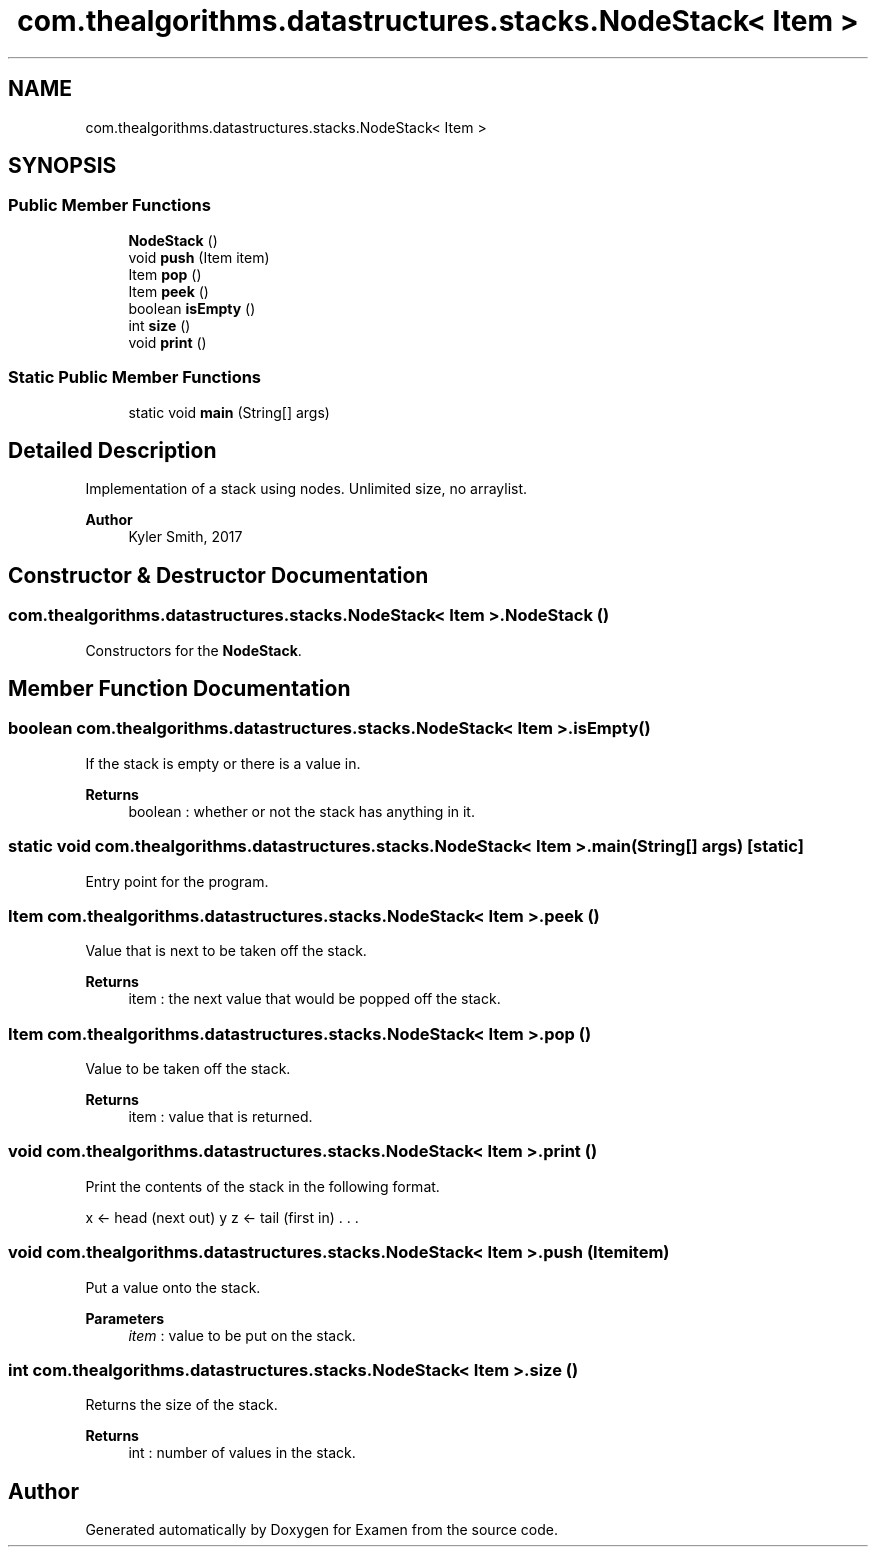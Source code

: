 .TH "com.thealgorithms.datastructures.stacks.NodeStack< Item >" 3 "Fri Jan 28 2022" "Examen" \" -*- nroff -*-
.ad l
.nh
.SH NAME
com.thealgorithms.datastructures.stacks.NodeStack< Item >
.SH SYNOPSIS
.br
.PP
.SS "Public Member Functions"

.in +1c
.ti -1c
.RI "\fBNodeStack\fP ()"
.br
.ti -1c
.RI "void \fBpush\fP (Item item)"
.br
.ti -1c
.RI "Item \fBpop\fP ()"
.br
.ti -1c
.RI "Item \fBpeek\fP ()"
.br
.ti -1c
.RI "boolean \fBisEmpty\fP ()"
.br
.ti -1c
.RI "int \fBsize\fP ()"
.br
.ti -1c
.RI "void \fBprint\fP ()"
.br
.in -1c
.SS "Static Public Member Functions"

.in +1c
.ti -1c
.RI "static void \fBmain\fP (String[] args)"
.br
.in -1c
.SH "Detailed Description"
.PP 
Implementation of a stack using nodes\&. Unlimited size, no arraylist\&.
.PP
\fBAuthor\fP
.RS 4
Kyler Smith, 2017 
.RE
.PP

.SH "Constructor & Destructor Documentation"
.PP 
.SS "\fBcom\&.thealgorithms\&.datastructures\&.stacks\&.NodeStack\fP< Item >\&.\fBNodeStack\fP ()"
Constructors for the \fBNodeStack\fP\&. 
.SH "Member Function Documentation"
.PP 
.SS "boolean \fBcom\&.thealgorithms\&.datastructures\&.stacks\&.NodeStack\fP< Item >\&.isEmpty ()"
If the stack is empty or there is a value in\&.
.PP
\fBReturns\fP
.RS 4
boolean : whether or not the stack has anything in it\&. 
.RE
.PP

.SS "static void \fBcom\&.thealgorithms\&.datastructures\&.stacks\&.NodeStack\fP< Item >\&.main (String[] args)\fC [static]\fP"
Entry point for the program\&. 
.SS "Item \fBcom\&.thealgorithms\&.datastructures\&.stacks\&.NodeStack\fP< Item >\&.peek ()"
Value that is next to be taken off the stack\&.
.PP
\fBReturns\fP
.RS 4
item : the next value that would be popped off the stack\&. 
.RE
.PP

.SS "Item \fBcom\&.thealgorithms\&.datastructures\&.stacks\&.NodeStack\fP< Item >\&.pop ()"
Value to be taken off the stack\&.
.PP
\fBReturns\fP
.RS 4
item : value that is returned\&. 
.RE
.PP

.SS "void \fBcom\&.thealgorithms\&.datastructures\&.stacks\&.NodeStack\fP< Item >\&.print ()"
Print the contents of the stack in the following format\&.
.PP
x <- head (next out) y z <- tail (first in) \&. \&. \&. 
.SS "void \fBcom\&.thealgorithms\&.datastructures\&.stacks\&.NodeStack\fP< Item >\&.push (Item item)"
Put a value onto the stack\&.
.PP
\fBParameters\fP
.RS 4
\fIitem\fP : value to be put on the stack\&. 
.RE
.PP

.SS "int \fBcom\&.thealgorithms\&.datastructures\&.stacks\&.NodeStack\fP< Item >\&.size ()"
Returns the size of the stack\&.
.PP
\fBReturns\fP
.RS 4
int : number of values in the stack\&. 
.RE
.PP


.SH "Author"
.PP 
Generated automatically by Doxygen for Examen from the source code\&.
